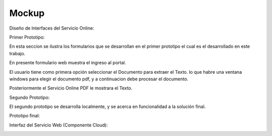 ===================
Mockup
===================



Diseño de Interfaces del Servicio Online:

Primer Prototipo: 

En esta seccion se ilustra los formularios que se desarrollan en el primer prototipo el cual es el desarrollado en este trabajo.

En presente formulario web muestra el ingreso al portal.
	
.. image:: image/Mockup_ClienteWeb_Prototipo_01.PNG

	
El usuario tiene como primera opción seleccionar el Documento para extraer el Texto. 
lo que habre una ventana windows para elegir el documento pdf, y a continuacion debe
procesar el documento.


.. image:: image/Mockup_ClienteWeb_Prototipo_02.PNG

Posteriormente el Servicio Online PDF le mostrara el Texto.

	
.. image:: image/Mockup_ClienteWeb_Prototipo_03.PNG

Segundo Prototipo:

El segundo prototipo se desarrolla localmente, y se acerca en funcionalidad a la solución final.

.. image:: imageprototipo02/Prototipo02_01.PNG

.. image:: imageprototipo02/Prototipo02_02.PNG

.. image:: imageprototipo02/Prototipo02_03.PNG

.. image:: imageprototipo02/Prototipo02_04.PNG

.. image:: imageprototipo02/Prototipo02_05.PNG

Prototipo final:

.. image:: image/Mockup_v01.PNG

Interfaz del Servicio Web (Componente Cloud):

.. image:: image/Mockup_v02_ServiceWeb.PNG
